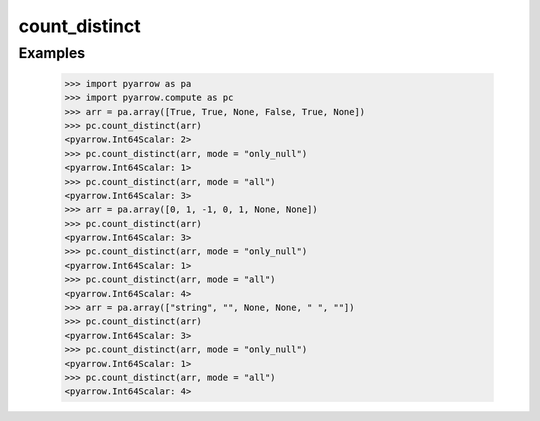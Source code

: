 count_distinct
==============

Examples
--------

    >>> import pyarrow as pa
    >>> import pyarrow.compute as pc
    >>> arr = pa.array([True, True, None, False, True, None])
    >>> pc.count_distinct(arr)
    <pyarrow.Int64Scalar: 2>
    >>> pc.count_distinct(arr, mode = "only_null")
    <pyarrow.Int64Scalar: 1>
    >>> pc.count_distinct(arr, mode = "all")
    <pyarrow.Int64Scalar: 3>
    >>> arr = pa.array([0, 1, -1, 0, 1, None, None])        
    >>> pc.count_distinct(arr)
    <pyarrow.Int64Scalar: 3>
    >>> pc.count_distinct(arr, mode = "only_null")
    <pyarrow.Int64Scalar: 1>
    >>> pc.count_distinct(arr, mode = "all")
    <pyarrow.Int64Scalar: 4>
    >>> arr = pa.array(["string", "", None, None, " ", ""])        
    >>> pc.count_distinct(arr)
    <pyarrow.Int64Scalar: 3>
    >>> pc.count_distinct(arr, mode = "only_null")
    <pyarrow.Int64Scalar: 1>
    >>> pc.count_distinct(arr, mode = "all")
    <pyarrow.Int64Scalar: 4>
